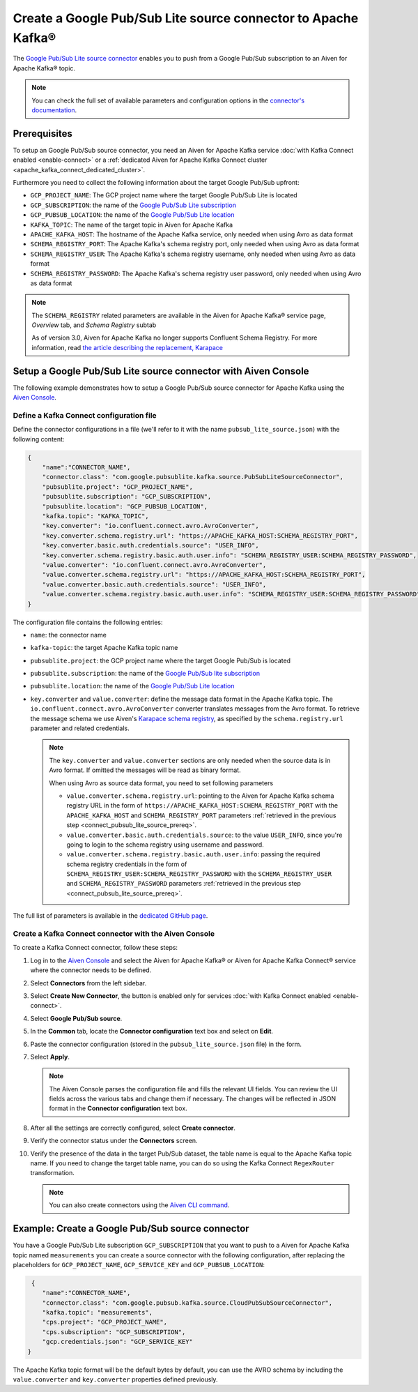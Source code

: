 Create a Google Pub/Sub Lite source connector to Apache Kafka®
==============================================================

The `Google Pub/Sub Lite source connector <https://github.com/googleapis/java-pubsub-group-kafka-connector/>`_ enables you to push from a Google Pub/Sub subscription to an Aiven for Apache Kafka® topic.

.. note::

    You can check the full set of available parameters and configuration options in the `connector's documentation <https://github.com/googleapis/java-pubsub-group-kafka-connector/>`_.

.. _connect_pubsub_lite_source_prereq:

Prerequisites
-------------

To setup an Google Pub/Sub source connector, you need an Aiven for Apache Kafka service :doc:`with Kafka Connect enabled <enable-connect>` or a :ref:`dedicated Aiven for Apache Kafka Connect cluster <apache_kafka_connect_dedicated_cluster>`. 

Furthermore you need to collect the following information about the target Google Pub/Sub upfront:

* ``GCP_PROJECT_NAME``: The GCP project name where the target Google Pub/Sub Lite is located
* ``GCP_SUBSCRIPTION``: the name of the `Google Pub/Sub Lite subscription <https://cloud.google.com/pubsub/docs/create-subscription>`_
* ``GCP_PUBSUB_LOCATION``: the name of the `Google Pub/Sub Lite location <https://cloud.google.com/pubsub/lite/docs/locations>`_

* ``KAFKA_TOPIC``: The name of the target topic in Aiven for Apache Kafka
* ``APACHE_KAFKA_HOST``: The hostname of the Apache Kafka service, only needed when using Avro as data format
* ``SCHEMA_REGISTRY_PORT``: The Apache Kafka's schema registry port, only needed when using Avro as data format
* ``SCHEMA_REGISTRY_USER``: The Apache Kafka's schema registry username, only needed when using Avro as data format
* ``SCHEMA_REGISTRY_PASSWORD``: The Apache Kafka's schema registry user password, only needed when using Avro as data format


.. Note::

    The ``SCHEMA_REGISTRY`` related parameters are available in the Aiven for Apache Kafka® service page, *Overview* tab, and *Schema Registry* subtab

    As of version 3.0, Aiven for Apache Kafka no longer supports Confluent Schema Registry. For more information, read `the article describing the replacement, Karapace <https://help.aiven.io/en/articles/5651983>`_

Setup a Google Pub/Sub Lite source connector with Aiven Console
-----------------------------------------------------------------

The following example demonstrates how to setup a Google Pub/Sub source connector for Apache Kafka using the `Aiven Console <https://console.aiven.io/>`_.

Define a Kafka Connect configuration file
'''''''''''''''''''''''''''''''''''''''''

Define the connector configurations in a file (we'll refer to it with the name ``pubsub_lite_source.json``) with the following content:

.. code-block:: json

    {
        "name":"CONNECTOR_NAME",
        "connector.class": "com.google.pubsublite.kafka.source.PubSubLiteSourceConnector",
        "pubsublite.project": "GCP_PROJECT_NAME",
        "pubsublite.subscription": "GCP_SUBSCRIPTION",
        "pubsublite.location": "GCP_PUBSUB_LOCATION",
        "kafka.topic": "KAFKA_TOPIC",
        "key.converter": "io.confluent.connect.avro.AvroConverter",
        "key.converter.schema.registry.url": "https://APACHE_KAFKA_HOST:SCHEMA_REGISTRY_PORT",
        "key.converter.basic.auth.credentials.source": "USER_INFO",
        "key.converter.schema.registry.basic.auth.user.info": "SCHEMA_REGISTRY_USER:SCHEMA_REGISTRY_PASSWORD",
        "value.converter": "io.confluent.connect.avro.AvroConverter",
        "value.converter.schema.registry.url": "https://APACHE_KAFKA_HOST:SCHEMA_REGISTRY_PORT",
        "value.converter.basic.auth.credentials.source": "USER_INFO",
        "value.converter.schema.registry.basic.auth.user.info": "SCHEMA_REGISTRY_USER:SCHEMA_REGISTRY_PASSWORD"
    }

The configuration file contains the following entries:

* ``name``: the connector name
* ``kafka-topic``: the target Apache Kafka topic name
* ``pubsublite.project``: the GCP project name where the target Google Pub/Sub is located
* ``pubsublite.subscription``: the name of the `Google Pub/Sub lite subscription <https://cloud.google.com/pubsub/docs/create-subscription>`_
* ``pubsublite.location``: the name of the `Google Pub/Sub Lite location <https://cloud.google.com/pubsub/lite/docs/locations>`_
* ``key.converter`` and ``value.converter``:  define the message data format in the Apache Kafka topic. The ``io.confluent.connect.avro.AvroConverter`` converter translates messages from the Avro format. To retrieve the message schema we use Aiven's `Karapace schema registry <https://github.com/aiven/karapace>`_, as specified by the ``schema.registry.url`` parameter and related credentials.

  .. note::

     The ``key.converter`` and ``value.converter`` sections are only needed when the source data is in Avro format. If omitted the messages will be read as binary format.

     When using Avro as source data format, you need to set following parameters

     * ``value.converter.schema.registry.url``: pointing to the Aiven for Apache Kafka schema registry URL in the form of ``https://APACHE_KAFKA_HOST:SCHEMA_REGISTRY_PORT`` with the ``APACHE_KAFKA_HOST`` and ``SCHEMA_REGISTRY_PORT`` parameters :ref:`retrieved in the previous step <connect_pubsub_lite_source_prereq>`.
     * ``value.converter.basic.auth.credentials.source``: to the value ``USER_INFO``, since you're going to login to the schema registry using username and password.
     * ``value.converter.schema.registry.basic.auth.user.info``: passing the required schema registry credentials in the form of ``SCHEMA_REGISTRY_USER:SCHEMA_REGISTRY_PASSWORD`` with the ``SCHEMA_REGISTRY_USER`` and ``SCHEMA_REGISTRY_PASSWORD`` parameters :ref:`retrieved in the previous step <connect_pubsub_lite_source_prereq>`.


The full list of parameters is available in the `dedicated GitHub page <https://github.com/googleapis/java-pubsub-group-kafka-connector/>`_.

Create a Kafka Connect connector with the Aiven Console
'''''''''''''''''''''''''''''''''''''''''''''''''''''''

To create a Kafka Connect connector, follow these steps: 

1. Log in to the `Aiven Console <https://console.aiven.io/>`_ and select the Aiven for Apache Kafka® or Aiven for Apache Kafka Connect® service where the connector needs to be defined. 
2. Select **Connectors** from the left sidebar. 
3. Select **Create New Connector**, the button is enabled only for services :doc:`with Kafka Connect enabled <enable-connect>`.
4. Select **Google Pub/Sub source**.
5. In the **Common** tab, locate the **Connector configuration** text box and select on **Edit**.
6. Paste the connector configuration (stored in the ``pubsub_lite_source.json`` file) in the form.
7. Select **Apply**.
   
   .. note::

      The Aiven Console parses the configuration file and fills the relevant UI fields. You can review the UI fields across the various tabs and change them if necessary. The changes will be reflected in JSON format in the **Connector configuration** text box.

8. After all the settings are correctly configured, select **Create connector**.
9.  Verify the connector status under the **Connectors** screen.
10. Verify the presence of the data in the target Pub/Sub dataset, the table name is equal to the Apache Kafka topic name.
    If you need to change the target table name, you can do so using the Kafka Connect ``RegexRouter`` transformation.

    .. note::

       You can also create connectors using the `Aiven CLI command </docs/tools/cli/service/connector#avn-service-connector-create>`_.

Example: Create a Google Pub/Sub source connector
-------------------------------------------------

You have a Google Pub/Sub Lite subscription ``GCP_SUBSCRIPTION`` that you want to push to a Aiven for Apache Kafka topic named ``measurements`` you can create a source connector with the following configuration, after replacing the placeholders for ``GCP_PROJECT_NAME``, ``GCP_SERVICE_KEY`` and ``GCP_PUBSUB_LOCATION``:

.. code-block:: json

     {
        "name":"CONNECTOR_NAME",
        "connector.class": "com.google.pubsub.kafka.source.CloudPubSubSourceConnector",
        "kafka.topic": "measurements",
        "cps.project": "GCP_PROJECT_NAME",
        "cps.subscription": "GCP_SUBSCRIPTION",
        "gcp.credentials.json": "GCP_SERVICE_KEY"
    }

The Apache Kafka topic format will be the default bytes by default, you can use the AVRO schema by including the ``value.converter`` and ``key.converter`` properties defined previously.